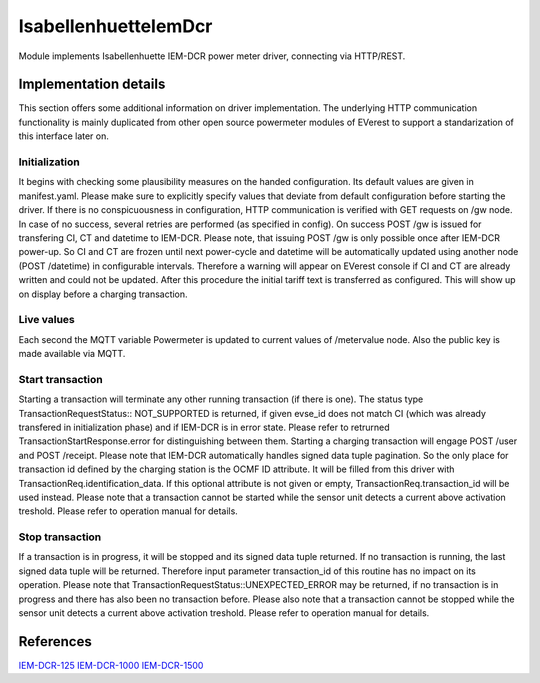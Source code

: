 .. _everest_modules_handwritten_IsabellenhuetteIemDcr:

..  This file is a placeholder for an optional single file
    handwritten documentation for the IsabellenhuetteIemDcr module.
    Please decide whether you want to use this single file,
    or a set of files in the doc/ directory.
    In the latter case, you can delete this file.
    In the former case, you can delete the doc/ directory.
    
..  This handwritten documentation is optional. In case
    you do not want to write it, you can delete this file
    and the doc/ directory.

..  The documentation can be written in reStructuredText,
    and will be converted to HTML and PDF by Sphinx.

*******************************************
IsabellenhuetteIemDcr
*******************************************

Module implements Isabellenhuette IEM-DCR power meter driver, connecting via HTTP/REST.

Implementation details
===========

This section offers some additional information on driver implementation. The underlying HTTP communication functionality
is mainly duplicated from other open source powermeter modules of EVerest to support a standarization of this interface
later on.

Initialization
------------
It begins with checking some plausibility measures on the handed configuration. Its default values are given in manifest.yaml.
Please make sure to explicitly specify values that deviate from default configuration before starting the driver. If there is no
conspicuousness in configuration, HTTP communication is verified with GET requests on /gw node. In case of no success, several
retries are performed (as specified in config). On success POST /gw is issued for transfering CI, CT and datetime to IEM-DCR. 
Please note, that issuing POST /gw is only possible once after IEM-DCR power-up. So CI and CT are frozen until next power-cycle
and datetime will be automatically updated using another node (POST /datetime) in configurable intervals. Therefore a warning
will appear on EVerest console if CI and CT are already written and could not be updated. After this procedure the initial tariff
text is transferred as configured. This will show up on display before a charging transaction.

Live values
------------
Each second the MQTT variable Powermeter is updated to current values of /metervalue node. Also the public key is made available
via MQTT.

Start transaction
------------
Starting a transaction will terminate any other running transaction (if there is one). The status type TransactionRequestStatus::
NOT_SUPPORTED is returned, if given evse_id does not match CI (which was already transfered in initialization phase) and if IEM-DCR
is in error state. Please refer to retrurned TransactionStartResponse.error for distinguishing between them. Starting a charging
transaction will engage POST /user and POST /receipt. Please note that IEM-DCR automatically handles signed data tuple pagination. So
the only place for transaction id defined by the charging station is the OCMF ID attribute. It will be filled from this driver with  
TransactionReq.identification_data. If this optional attribute is not given or empty, TransactionReq.transaction_id will be used
instead. Please note that a transaction cannot be started while the sensor unit detects a current above activation treshold.
Please refer to operation manual for details.

Stop transaction
------------
If a transaction is in progress, it will be stopped and its signed data tuple returned. If no transaction is running, the last signed
data tuple will be returned. Therefore input parameter transaction_id of this routine has no impact on its operation. Please note that
TransactionRequestStatus::UNEXPECTED_ERROR may be returned, if no transaction is in progress and there has also been no transaction 
before. Please also note that a transaction cannot be stopped while the sensor unit detects a current above activation treshold.
Please refer to operation manual for details.

References
============
`IEM-DCR-125 <https://www.isabellenhuette.com/de/loesungen/produkte/iem-dcr-125>`_
`IEM-DCR-1000 <https://www.isabellenhuette.com/de/loesungen/produkte/iem-dcr-1000>`_
`IEM-DCR-1500 <https://www.isabellenhuette.com/de/loesungen/produkte/iem-dcr-1500>`_
